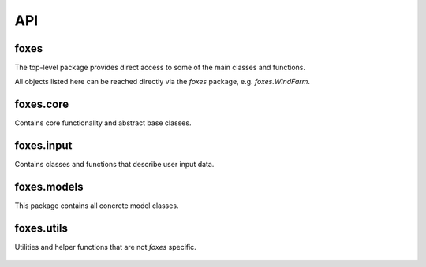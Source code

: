 API
===

foxes
-----
The top-level package provides direct access to some 
of the main classes and functions.

All objects listed here can be reached directly
via the *foxes* package, e.g. *foxes.WindFarm*.

    .. python-apigen-group:: foxes

foxes.core
----------
Contains core functionality and abstract base classes.

    .. python-apigen-group:: core

foxes.input
-----------
Contains classes and functions that describe user input data.

    .. toctree::
        :maxdepth: 2

        api_input

foxes.models
------------
This package contains all concrete model classes.

    .. toctree::
        :maxdepth: 2

        api_models

foxes.utils
------------
Utilities and helper functions that are not *foxes* specific.

    .. toctree::
        :maxdepth: 2

        api_utils
